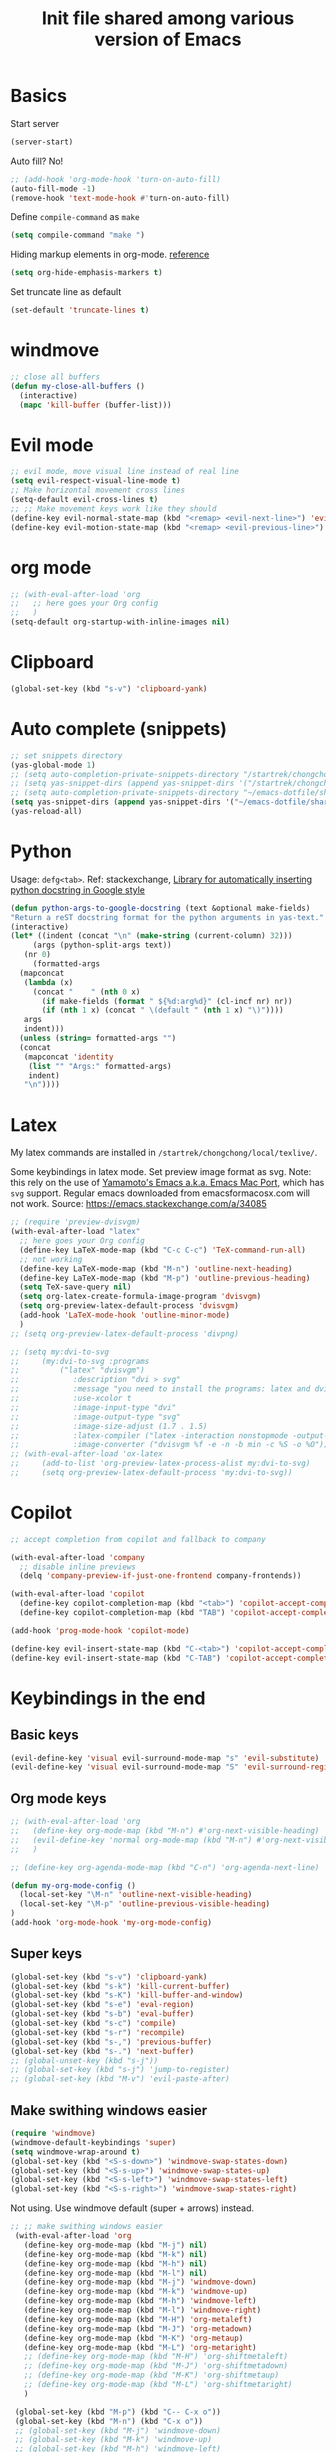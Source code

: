 #+title: Init file shared among various version of Emacs

* Basics

Start server

#+begin_src emacs-lisp :tangle yes
(server-start)
#+end_src

Auto fill? No!

#+begin_src emacs-lisp :tangle yes
  ;; (add-hook 'org-mode-hook 'turn-on-auto-fill)
  (auto-fill-mode -1)
  (remove-hook 'text-mode-hook #'turn-on-auto-fill)
#+end_src

Define ~compile-command~ as ~make~

#+begin_src emacs-lisp :tangle yes
(setq compile-command "make ")
#+end_src

Hiding markup elements in org-mode. [[https://emacs.stackexchange.com/questions/1095/hiding-markup-elements-in-org-mode][reference]]

#+begin_src emacs-lisp :tangle yes
(setq org-hide-emphasis-markers t)
#+end_src

Set truncate line as default

#+begin_src emacs-lisp :tangle yes
  (set-default 'truncate-lines t)
#+end_src

* windmove

#+begin_src emacs-lisp :tangle yes
  ;; close all buffers
  (defun my-close-all-buffers ()
    (interactive)
    (mapc 'kill-buffer (buffer-list)))
#+end_src

* Evil mode

#+begin_src emacs-lisp :tangle yes
  ;; evil mode, move visual line instead of real line
  (setq evil-respect-visual-line-mode t)
  ;; Make horizontal movement cross lines                                    
  (setq-default evil-cross-lines t)
  ;; ;; Make movement keys work like they should
  (define-key evil-normal-state-map (kbd "<remap> <evil-next-line>") 'evil-next-visual-line)
  (define-key evil-motion-state-map (kbd "<remap> <evil-previous-line>") 'evil-previous-visual-line)
#+end_src

* org mode

#+begin_src emacs-lisp :tangle yes
  ;; (with-eval-after-load 'org
  ;;   ;; here goes your Org config
  ;;   )
  (setq-default org-startup-with-inline-images nil)
#+end_src

* Clipboard
#+begin_src emacs-lisp :tangle yes
  (global-set-key (kbd "s-v") 'clipboard-yank)
#+end_src

* Auto complete (snippets)

#+begin_src emacs-lisp :tangle yes
  ;; set snippets directory
  (yas-global-mode 1)
  ;; (setq auto-completion-private-snippets-directory "/startrek/chongchong/emacs-dotfile/shared/snippets/personal")
  ;; (setq yas-snippet-dirs (append yas-snippet-dirs '("/startrek/chongchong/emacs-dotfile/shared/snippets/personal")))
  ;; (setq auto-completion-private-snippets-directory "~/emacs-dotfile/shared/snippets/personal")
  (setq yas-snippet-dirs (append yas-snippet-dirs '("~/emacs-dotfile/shared/snippets/personal")))
  (yas-reload-all)
#+end_src

* Python

Usage: =defg<tab>=. Ref: stackexchange, [[https://emacs.stackexchange.com/a/19471/26582][Library for automatically inserting python docstring in Google style]]

#+begin_src emacs-lisp :tangle yes
  (defun python-args-to-google-docstring (text &optional make-fields)
  "Return a reST docstring format for the python arguments in yas-text."
  (interactive)
  (let* ((indent (concat "\n" (make-string (current-column) 32)))
       (args (python-split-args text))
     (nr 0)
       (formatted-args
    (mapconcat
     (lambda (x)
       (concat "    " (nth 0 x)
         (if make-fields (format " ${%d:arg%d}" (cl-incf nr) nr))
         (if (nth 1 x) (concat " \(default " (nth 1 x) "\)"))))
     args
     indent)))
    (unless (string= formatted-args "")
    (concat
     (mapconcat 'identity
      (list "" "Args:" formatted-args)
      indent)
     "\n"))))
#+end_src

* Latex

My latex commands are installed in ~/startrek/chongchong/local/texlive/~. 

Some keybindings in latex mode.
Set preview image format as svg. Note: this rely on the use of [[https://github.com/railwaycat/homebrew-emacsmacport/releases][Yamamoto's Emacs a.k.a. Emacs Mac Port]], which has =svg= support. Regular emacs downloaded from emacsformacosx.com will not work.
Source: https://emacs.stackexchange.com/a/34085

#+begin_src emacs-lisp :tangle yes
  ;; (require 'preview-dvisvgm)
  (with-eval-after-load "latex"
    ;; here goes your Org config
    (define-key LaTeX-mode-map (kbd "C-c C-c") 'TeX-command-run-all)
    ;; not working
    (define-key LaTeX-mode-map (kbd "M-n") 'outline-next-heading)
    (define-key LaTeX-mode-map (kbd "M-p") 'outline-previous-heading)
    (setq TeX-save-query nil)
    (setq org-latex-create-formula-image-program 'dvisvgm)
    (setq org-preview-latex-default-process 'dvisvgm)
    (add-hook 'LaTeX-mode-hook 'outline-minor-mode)
    )
  ;; (setq org-preview-latex-default-process 'divpng)

  ;; (setq my:dvi-to-svg
  ;;     (my:dvi-to-svg :programs
  ;;         ("latex" "dvisvgm")
  ;;            :description "dvi > svg"
  ;;            :message "you need to install the programs: latex and dvisvgm."
  ;;            :use-xcolor t
  ;;            :image-input-type "dvi"
  ;;            :image-output-type "svg"
  ;;            :image-size-adjust (1.7 . 1.5)
  ;;            :latex-compiler ("latex -interaction nonstopmode -output-directory %o %f")
  ;;            :image-converter ("dvisvgm %f -e -n -b min -c %S -o %O")))
  ;; (with-eval-after-load 'ox-latex
  ;;     (add-to-list 'org-preview-latex-process-alist my:dvi-to-svg)
  ;;     (setq org-preview-latex-default-process 'my:dvi-to-svg))
#+end_src

* Copilot

#+begin_src emacs-lisp :tangle yes
  ;; accept completion from copilot and fallback to company

  (with-eval-after-load 'company
    ;; disable inline previews
    (delq 'company-preview-if-just-one-frontend company-frontends))

  (with-eval-after-load 'copilot
    (define-key copilot-completion-map (kbd "<tab>") 'copilot-accept-completion)
    (define-key copilot-completion-map (kbd "TAB") 'copilot-accept-completion))

  (add-hook 'prog-mode-hook 'copilot-mode)

  (define-key evil-insert-state-map (kbd "C-<tab>") 'copilot-accept-completion-by-word)
  (define-key evil-insert-state-map (kbd "C-TAB") 'copilot-accept-completion-by-word)
#+end_src

* Keybindings in the end

** Basic keys

#+begin_src emacs-lisp :tangle yes
  (evil-define-key 'visual evil-surround-mode-map "s" 'evil-substitute)
  (evil-define-key 'visual evil-surround-mode-map "S" 'evil-surround-region)
#+end_src

** Org mode keys

#+begin_src emacs-lisp :tangle yes
  ;; (with-eval-after-load 'org
  ;;   (define-key org-mode-map (kbd "M-n") #'org-next-visible-heading)
  ;;   (evil-define-key 'normal org-mode-map (kbd "M-n") #'org-next-visible-heading)
  ;;   )

  ;; (define-key org-agenda-mode-map (kbd "C-n") 'org-agenda-next-line)
  
  (defun my-org-mode-config ()
    (local-set-key "\M-n" 'outline-next-visible-heading)
    (local-set-key "\M-p" 'outline-previous-visible-heading)
  )
  (add-hook 'org-mode-hook 'my-org-mode-config)
#+end_src

** Super keys

#+begin_src emacs-lisp :tangle yes
  (global-set-key (kbd "s-v") 'clipboard-yank)
  (global-set-key (kbd "s-k") 'kill-current-buffer)
  (global-set-key (kbd "s-K") 'kill-buffer-and-window)
  (global-set-key (kbd "s-e") 'eval-region)
  (global-set-key (kbd "s-b") 'eval-buffer)
  (global-set-key (kbd "s-c") 'compile)
  (global-set-key (kbd "s-r") 'recompile)
  (global-set-key (kbd "s-,") 'previous-buffer)
  (global-set-key (kbd "s-.") 'next-buffer)
  ;; (global-unset-key (kbd "s-j"))
  ;; (global-set-key (kbd "s-j") 'jump-to-register)
  ;; (global-set-key (kbd "M-v") 'evil-paste-after)
#+end_src

** Make swithing windows easier

#+begin_src emacs-lisp :tangle yes
  (require 'windmove)
  (windmove-default-keybindings 'super)
  (setq windmove-wrap-around t)
  (global-set-key (kbd "<S-s-down>") 'windmove-swap-states-down)
  (global-set-key (kbd "<S-s-up>") 'windmove-swap-states-up)
  (global-set-key (kbd "<S-s-left>") 'windmove-swap-states-left)
  (global-set-key (kbd "<S-s-right>") 'windmove-swap-states-right)
#+end_src

Not using. Use windmove default (super + arrows) instead. 

#+begin_src emacs-lisp :tangle no
  ;; ;; make swithing windows easier
   (with-eval-after-load 'org
     (define-key org-mode-map (kbd "M-j") nil)
     (define-key org-mode-map (kbd "M-k") nil)
     (define-key org-mode-map (kbd "M-h") nil)
     (define-key org-mode-map (kbd "M-l") nil)
     (define-key org-mode-map (kbd "M-j") 'windmove-down)
     (define-key org-mode-map (kbd "M-k") 'windmove-up)
     (define-key org-mode-map (kbd "M-h") 'windmove-left)
     (define-key org-mode-map (kbd "M-l") 'windmove-right)
     (define-key org-mode-map (kbd "M-H") 'org-metaleft)
     (define-key org-mode-map (kbd "M-J") 'org-metadown)
     (define-key org-mode-map (kbd "M-K") 'org-metaup)
     (define-key org-mode-map (kbd "M-L") 'org-metaright)
     ;; (define-key org-mode-map (kbd "M-H") 'org-shiftmetaleft)
     ;; (define-key org-mode-map (kbd "M-J") 'org-shiftmetadown)
     ;; (define-key org-mode-map (kbd "M-K") 'org-shiftmetaup)
     ;; (define-key org-mode-map (kbd "M-L") 'org-shiftmetaright)
     )

   (global-set-key (kbd "M-p") (kbd "C-- C-x o"))
   (global-set-key (kbd "M-n") (kbd "C-x o"))
   ;; (global-set-key (kbd "M-j") 'windmove-down)
   ;; (global-set-key (kbd "M-k") 'windmove-up)
   ;; (global-set-key (kbd "M-h") 'windmove-left)
   ;; (global-set-key (kbd "M-l") 'windmove-right)
   (global-set-key (kbd "M-j") 'evil-window-down)
   (global-set-key (kbd "M-k") 'evil-window-up)
   (global-set-key (kbd "M-h") 'evil-window-left)
   (global-set-key (kbd "M-l") 'evil-window-right)
   (define-key evil-normal-state-map (kbd "M-h") #'evil-window-left)
   (define-key evil-normal-state-map (kbd "M-j") #'evil-window-down)
   (define-key evil-normal-state-map (kbd "M-k") #'evil-window-up)
   (define-key evil-normal-state-map (kbd "M-l") #'evil-window-right)
#+end_src

* End message

#+begin_src emacs-lisp :tangle yes
  (message "init-share.el sourced!!")
#+end_src
